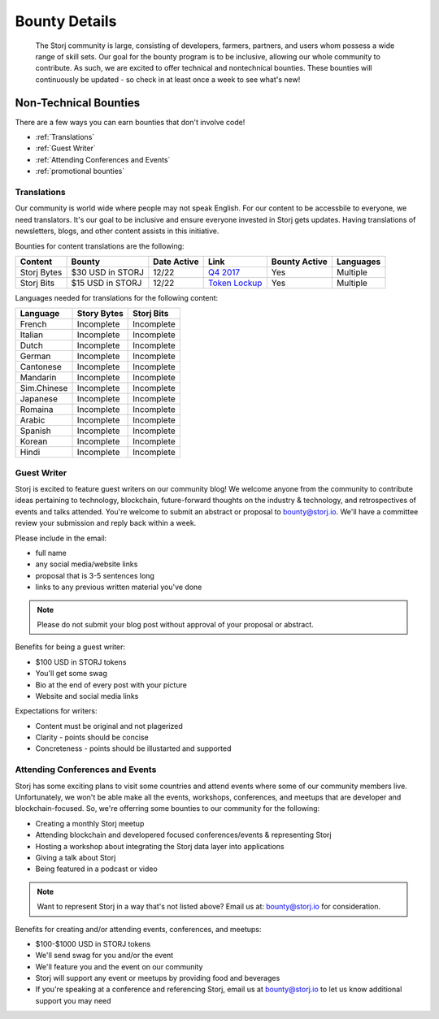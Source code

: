 Bounty Details
==============

 The Storj community is large, consisting of developers, farmers, partners, and users whom possess a wide range of skill sets. Our goal for the bounty program is to be inclusive, allowing our whole community to contribute. As such, we are excited to offer technical and nontechnical bounties.  These bounties will continuously be updated - so check in at least once a week to see what's new! 

Non-Technical Bounties
----------------------

There are a few ways you can earn bounties that don't involve code!

* :ref:`Translations`
* :ref:`Guest Writer`
* :ref:`Attending Conferences and Events`
* :ref:`promotional bounties`

.. _translations:

Translations
~~~~~~~~~~~~~

Our community is world wide where people may not speak English.
For our content to be accessbile to everyone, we need translators. It's our goal to be inclusive and ensure everyone invested in Storj gets updates. Having translations of newsletters, blogs, and other content assists in this initiative. 

Bounties for content translations are the following:

+-------------+-----------------+---------------+------------------+---------------+---------------+
| Content     | Bounty          | Date Active   | Link             | Bounty Active | Languages     |
+=============+=================+===============+==================+===============+===============+
| Storj Bytes | $30 USD in STORJ| 12/22         | `Q4 2017`_       | Yes           | Multiple      |
+-------------+-----------------+---------------+------------------+---------------+---------------+
| Storj Bits  | $15 USD in STORJ| 12/22         | `Token Lockup`_  | Yes           | Multiple      |
+-------------+-----------------+---------------+------------------+---------------+---------------+

Languages needed for translations for the following content:

+-------------+-----------------+---------------+
|  Language   | Story Bytes     | Storj Bits    |
+=============+=================+===============+
| French      | Incomplete      | Incomplete    | 
+-------------+-----------------+---------------+
| Italian     | Incomplete      | Incomplete    |
+-------------+-----------------+---------------+
| Dutch       | Incomplete      | Incomplete    |
+-------------+-----------------+---------------+
| German      | Incomplete      | Incomplete    |
+-------------+-----------------+---------------+
| Cantonese   | Incomplete      | Incomplete    |
+-------------+-----------------+---------------+
| Mandarin    | Incomplete      | Incomplete    |
+-------------+-----------------+---------------+
| Sim.Chinese | Incomplete      | Incomplete    |
+-------------+-----------------+---------------+
| Japanese    | Incomplete      | Incomplete    |
+-------------+-----------------+---------------+
| Romaina     | Incomplete      | Incomplete    |
+-------------+-----------------+---------------+
| Arabic      | Incomplete      | Incomplete    |
+-------------+-----------------+---------------+
| Spanish     | Incomplete      | Incomplete    |
+-------------+-----------------+---------------+
| Korean      | Incomplete      | Incomplete    |
+-------------+-----------------+---------------+
| Hindi       | Incomplete      | Incomplete    |
+-------------+-----------------+---------------+

.. _Q4 2017: http://blog.storj.io/post/168761643398/storj-bytes-community-newsletter-q4-2017
.. _Token Lockup: http://blog.storj.io/post/168735310988/an-announcement-about-storj-token-lock-ups

.. _Guest Writer:

Guest Writer
~~~~~~~~~~~~~

Storj is excited to feature guest writers on our community blog! We welcome anyone from the community to contribute ideas pertaining to technology, blockchain, future-forward thoughts on the industry & technology, and retrospectives of events and talks attended. You're welcome to submit an abstract or proposal to bounty@storj.io. We'll have a committee review your submission and reply back within a week. 

Please include in the email:

* full name
* any social media/website links
* proposal that is 3-5 sentences long
* links to any previous written material you've done

.. note:: Please do not submit your blog post without approval of your proposal or abstract.

Benefits for being a guest writer:

* $100 USD in STORJ tokens 
* You'll get some swag
* Bio at the end of every post with your picture
* Website and social media links

Expectations for writers:

* Content must be original and not plagerized
* Clarity - points should be concise 
* Concreteness - points should be illustarted and supported

.. _Attending Conferences and Events:

Attending Conferences and Events
~~~~~~~~~~~~~~~~~~~~~~~~~~~~~~~~~

Storj has some exciting plans to visit some countries and attend events where some of our community members live. Unfortunately, we won't be able make all the events, workshops, conferences, and meetups that are developer and blockchain-focused. So, we're offerring some bounties to our community for the following:

* Creating a monthly Storj meetup
* Attending blockchain and developered focused conferences/events & representing Storj 
* Hosting a workshop about integrating the Storj data layer into applications 
* Giving a talk about Storj
* Being featured in a podcast or video

.. note:: Want to represent Storj in a way that's not listed above? Email us at: bounty@storj.io for consideration. 

Benefits for creating and/or attending events, conferences, and meetups:

* $100-$1000 USD in STORJ tokens
* We'll send swag for you and/or the event
* We'll feature you and the event on our community
* Storj will support any event or meetups by providing food and beverages 
* If you're speaking at a conference and referencing Storj, email us at bounty@storj.io to let us know additional support you may need


